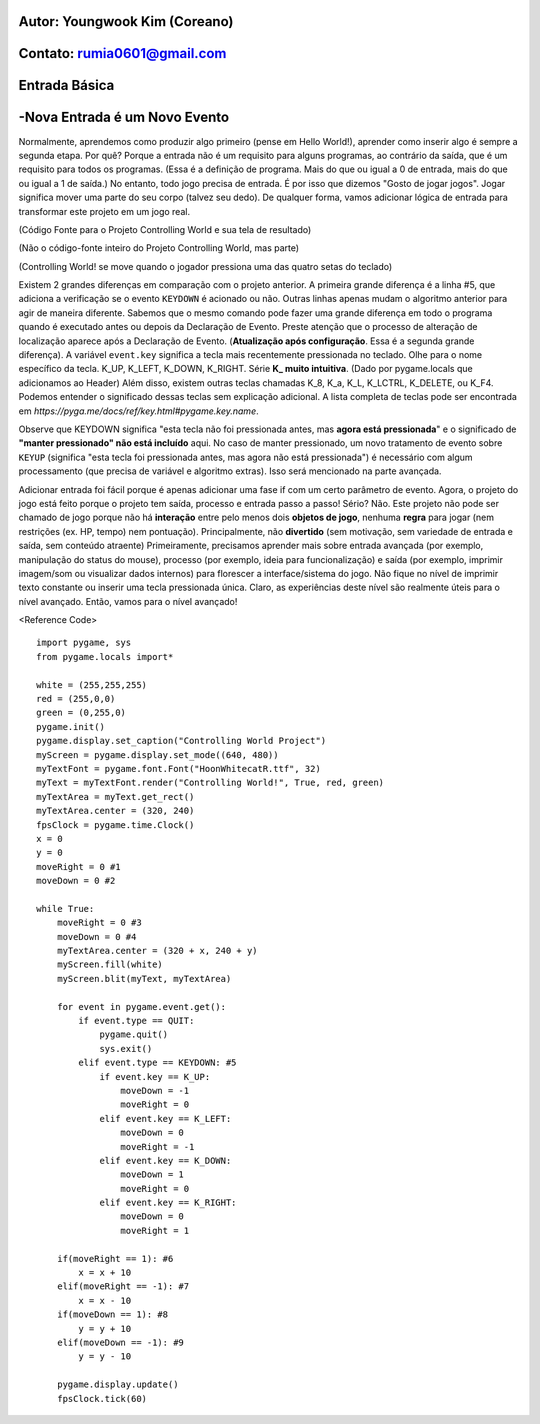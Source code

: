 ====================================
Autor: Youngwook Kim (Coreano)
====================================

====================================
Contato: rumia0601@gmail.com
====================================

====================================
Entrada Básica
====================================

====================================
-Nova Entrada é um Novo Evento
====================================
Normalmente, aprendemos como produzir algo primeiro (pense em Hello World!), aprender como inserir algo é sempre a segunda etapa. Por quê? Porque a entrada não é um requisito para alguns programas, ao contrário da saída, que é um requisito para todos os programas. (Essa é a definição de programa. Mais do que ou igual a 0 de entrada, mais do que ou igual a 1 de saída.) No entanto, todo jogo precisa de entrada. É por isso que dizemos "Gosto de jogar jogos". Jogar significa mover uma parte do seu corpo (talvez seu dedo). De qualquer forma, vamos adicionar lógica de entrada para transformar este projeto em um jogo real.

.. image:: ../../../assets/Bagic-INPUT-sourcecode.png
   :class: inlined-right

.. code-block:: python
   :linenos:

   import sys, pygame
   pygame.init()

   size = width, height = 220, 140
   speed = [2, 2]
   black = 0, 0, 0

   screen = pygame.display.set_mode(size)

   ball = pygame.image.load("Bagic-INPUT-sourcecode.png")
   ballrect = ball.get_rect()

   while True:
       for event in pygame.event.get():
           if event.type == pygame.QUIT: sys.exit()

       ballrect = ballrect.move(speed)
       if ballrect.left < 0 or ballrect.right > width:
           speed[0] = -speed[0]
       if ballrect.top < 0 or ballrect.bottom > height:
           speed[1] = -speed[1]

       screen.fill(black)
       screen.blit(ball, ballrect)
       pygame.display.flip()


.. image:: ../../../assets/Bagic-INPUT-resultscreen.png
   :class: inlined-right

.. code-block:: python
   :linenos:

   import sys, pygame
   pygame.init()

   size = width, height = 220, 140
   speed = [2, 2]
   black = 0, 0, 0

   screen = pygame.display.set_mode(size)

   ball = pygame.image.load("Bagic-INPUT-resultscreen.png")
   ballrect = ball.get_rect()

   while True:
       for event in pygame.event.get():
           if event.type == pygame.QUIT: sys.exit()

       ballrect = ballrect.move(speed)
       if ballrect.left < 0 or ballrect.right > width:
           speed[0] = -speed[0]
       if ballrect.top < 0 or ballrect.bottom > height:
           speed[1] = -speed[1]

       screen.fill(black)
       screen.blit(ball, ballrect)
       pygame.display.flip()


(Código Fonte para o Projeto Controlling World e sua tela de resultado)

(Não o código-fonte inteiro do Projeto Controlling World, mas parte)

(Controlling World! se move quando o jogador pressiona uma das quatro setas do teclado)


Existem 2 grandes diferenças em comparação com o projeto anterior. A primeira grande diferença é a linha #5, que adiciona a verificação se o evento ``KEYDOWN`` é acionado ou não. Outras linhas apenas mudam o algoritmo anterior para agir de maneira diferente. Sabemos que o mesmo comando pode fazer uma grande diferença em todo o programa quando é executado antes ou depois da Declaração de Evento. Preste atenção que o processo de alteração de localização aparece após a Declaração de Evento. (**Atualização após configuração**. Essa é a segunda grande diferença). A variável ``event.key`` significa a tecla mais recentemente pressionada no teclado. Olhe para o nome específico da tecla. K_UP, K_LEFT, K_DOWN, K_RIGHT. Série **K_ muito intuitiva**. (Dado por pygame.locals que adicionamos ao Header) Além disso, existem outras teclas chamadas K_8, K_a, K_L, K_LCTRL, K_DELETE, ou K_F4. Podemos entender o significado dessas teclas sem explicação adicional. A lista completa de teclas pode ser encontrada em `https://pyga.me/docs/ref/key.html#pygame.key.name`.

Observe que KEYDOWN significa "esta tecla não foi pressionada antes, mas **agora está pressionada**" e o significado de **"manter pressionado" não está incluído** aqui. No caso de manter pressionado, um novo tratamento de evento sobre ``KEYUP`` (significa "esta tecla foi pressionada antes, mas agora não está pressionada") é necessário com algum processamento (que precisa de variável e algoritmo extras). Isso será mencionado na parte avançada.

Adicionar entrada foi fácil porque é apenas adicionar uma fase if com um certo parâmetro de evento. Agora, o projeto do jogo está feito porque o projeto tem saída, processo e entrada passo a passo! Sério? Não. Este projeto não pode ser chamado de jogo porque não há **interação** entre pelo menos dois **objetos de jogo**, nenhuma **regra** para jogar (nem restrições (ex. HP, tempo) nem pontuação). Principalmente, não **divertido** (sem motivação, sem variedade de entrada e saída, sem conteúdo atraente) Primeiramente, precisamos aprender mais sobre entrada avançada (por exemplo, manipulação do status do mouse), processo (por exemplo, ideia para funcionalização) e saída (por exemplo, imprimir imagem/som ou visualizar dados internos) para florescer a interface/sistema do jogo. Não fique no nível de imprimir texto constante ou inserir uma tecla pressionada única. Claro, as experiências deste nível são realmente úteis para o nível avançado. Então, vamos para o nível avançado!

<Reference Code> ::

    import pygame, sys
    from pygame.locals import*

    white = (255,255,255)
    red = (255,0,0)
    green = (0,255,0)
    pygame.init()
    pygame.display.set_caption("Controlling World Project") 
    myScreen = pygame.display.set_mode((640, 480))
    myTextFont = pygame.font.Font("HoonWhitecatR.ttf", 32)
    myText = myTextFont.render("Controlling World!", True, red, green) 
    myTextArea = myText.get_rect()
    myTextArea.center = (320, 240)
    fpsClock = pygame.time.Clock()
    x = 0
    y = 0
    moveRight = 0 #1
    moveDown = 0 #2

    while True:
        moveRight = 0 #3
        moveDown = 0 #4
        myTextArea.center = (320 + x, 240 + y)
        myScreen.fill(white)
        myScreen.blit(myText, myTextArea)

        for event in pygame.event.get():
            if event.type == QUIT:
                pygame.quit()
                sys.exit()
            elif event.type == KEYDOWN: #5
                if event.key == K_UP:
                    moveDown = -1
                    moveRight = 0
                elif event.key == K_LEFT:
                    moveDown = 0
                    moveRight = -1
                elif event.key == K_DOWN:
                    moveDown = 1
                    moveRight = 0
                elif event.key == K_RIGHT:
                    moveDown = 0
                    moveRight = 1
                
        if(moveRight == 1): #6
            x = x + 10
        elif(moveRight == -1): #7
            x = x - 10
        if(moveDown == 1): #8
            y = y + 10
        elif(moveDown == -1): #9
            y = y - 10

        pygame.display.update()
        fpsClock.tick(60)
